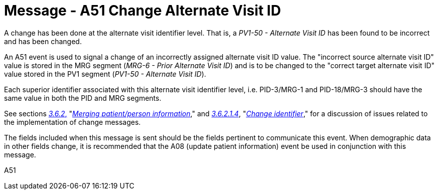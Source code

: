 = Message - A51 Change Alternate Visit ID 
:v291_section: "3.3.51"
:v2_section_name: "ADT/ACK - Change Alternate Visit ID (Event A51)"
:generated: "Thu, 01 Aug 2024 15:25:17 -0600"

A change has been done at the alternate visit identifier level. That is, a _PV1-50 - Alternate Visit ID_ has been found to be incorrect and has been changed.

An A51 event is used to signal a change of an incorrectly assigned alternate visit ID value. The "incorrect source alternate visit ID" value is stored in the MRG segment (_MRG-6 - Prior Alternate Visit ID_) and is to be changed to the "correct target alternate visit ID" value stored in the PV1 segment (_PV1-50 - Alternate Visit ID_).

Each superior identifier associated with this alternate visit identifier level, i.e. PID-3/MRG-1 and PID-18/MRG-3 should have the same value in both the PID and MRG segments.

See sections link:#merging-patientperson-information[_3.6.2_&#44;] "link:#merging-patientperson-information[_Merging patient/person information_]," and link:#change-identifier[_3.6.2.1.4_], "link:#change-identifier[_Change identifier_]," for a discussion of issues related to the implementation of change messages.

The fields included when this message is sent should be the fields pertinent to communicate this event. When demographic data in other fields change, it is recommended that the A08 (update patient information) event be used in conjunction with this message.

[tabset]
A51








